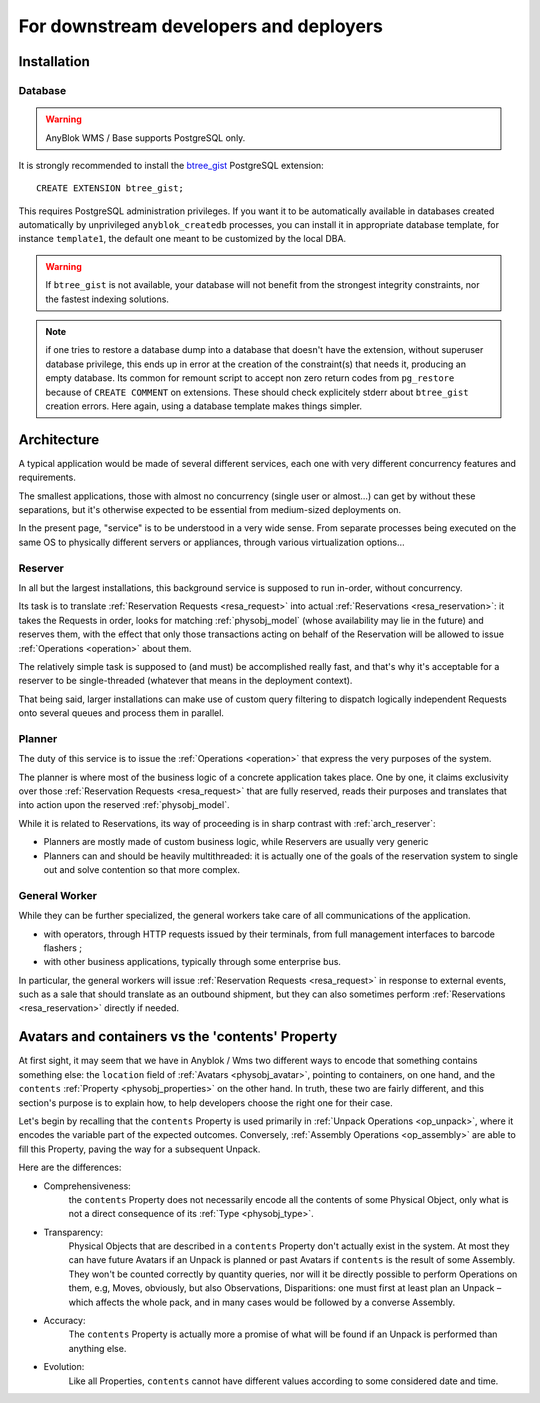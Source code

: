 For downstream developers and deployers
=======================================

.. _install:

Installation
~~~~~~~~~~~~

Database
--------

.. warning:: AnyBlok WMS / Base supports PostgreSQL only.

It is strongly recommended to install the `btree_gist
<https://www.postgresql.org/docs/11/btree-gist.html>`_ PostgreSQL
extension::

  CREATE EXTENSION btree_gist;

This requires PostgreSQL administration privileges. If you want it to
be automatically available in databases created automatically by
unprivileged ``anyblok_createdb`` processes, you can install it in appropriate
database template, for instance ``template1``, the default one meant
to be customized by the local DBA.

.. warning:: If ``btree_gist`` is not available, your database will not benefit
             from the strongest integrity constraints, nor the fastest
             indexing solutions.

.. note:: if one tries to restore a database dump into a database that
          doesn't have the extension, without superuser database
          privilege, this ends up in error at the
          creation of the constraint(s) that needs it, producing an empty
          database. Its common for remount script to
          accept non zero return codes from ``pg_restore`` because of
          ``CREATE COMMENT`` on extensions. These should check
          explicitely stderr about ``btree_gist`` creation errors.
          Here again, using a database template makes things simpler.

.. _arch:

Architecture
~~~~~~~~~~~~

A typical application would be made of several different services,
each one with very different concurrency features and requirements.

The smallest applications, those with almost no concurrency (single
user or almost…) can get by without these separations, but it's
otherwise expected to be essential from medium-sized deployments on.

In the present page, "service" is to be understood in a very wide
sense. From separate processes being executed on the same OS to
physically different servers or appliances, through various
virtualization options…

.. _arch_reserver:

Reserver
--------

In all but the largest installations, this background service is
supposed to run in-order, without concurrency.

Its task is to translate :ref:`Reservation Requests <resa_request>` into actual
:ref:`Reservations <resa_reservation>`: it takes the Requests in
order, looks for matching :ref:`physobj_model` (whose availability may
lie in the future) and reserves them, with the effect that only those
transactions acting on behalf of the Reservation will be allowed to
issue :ref:`Operations <operation>` about them.

The relatively simple task is supposed to (and must) be accomplished
really fast, and that's why it's acceptable for a reserver to be
single-threaded (whatever that means in the deployment context).

That being said, larger installations can make use of custom query
filtering to dispatch logically independent Requests onto several queues
and process them in parallel.

.. _arch_planner:

Planner
-------
The duty of this service is to issue the :ref:`Operations
<operation>` that express the very purposes of the system.

The planner is where most of the business logic of a concrete
application takes place. One by one, it claims exclusivity over
those :ref:`Reservation Requests <resa_request>` that are fully
reserved, reads their purposes and translates that into action upon
the reserved :ref:`physobj_model`.

While it is related to Reservations, its way of proceeding is in sharp
contrast with :ref:`arch_reserver`:

* Planners are mostly made of custom business logic, while Reservers
  are usually very generic
* Planners can and should be heavily multithreaded: it is actually
  one of the goals of the reservation system to single out and solve
  contention so that more complex.

.. _arch_general_worker:

General Worker
--------------
While they can be further specialized, the general workers take care
of all communications of the application.

* with operators, through HTTP requests issued by their terminals,
  from full management interfaces to barcode flashers ;
* with other business applications, typically through some enterprise
  bus.

In particular, the general workers will issue
:ref:`Reservation Requests <resa_request>` in response to external
events, such as a sale that should translate as an outbound shipment,
but they can also sometimes perform :ref:`Reservations
<resa_reservation>` directly if needed.

.. _avatars_containers_contents:

Avatars and containers vs the 'contents' Property
~~~~~~~~~~~~~~~~~~~~~~~~~~~~~~~~~~~~~~~~~~~~~~~~~

At first sight, it may seem that we have in Anyblok / Wms two
different ways to encode that something contains something else: the
``location`` field of :ref:`Avatars <physobj_avatar>`, pointing to  containers,
on one hand, and the ``contents`` :ref:`Property <physobj_properties>`
on the other hand. In truth, these two are fairly different, and this
section's purpose is to explain how, to help developers choose the
right one for their case.

Let's begin by recalling that the ``contents`` Property is used
primarily in :ref:`Unpack Operations
<op_unpack>`, where it encodes the variable part of the expected
outcomes. Conversely, :ref:`Assembly Operations <op_assembly>` are able to
fill this Property, paving the way for a subsequent Unpack.

Here are the differences:

- Comprehensiveness:
   the ``contents`` Property does not necessarily encode all the
   contents of some Physical Object, only what is not a direct
   consequence of its :ref:`Type <physobj_type>`.
- Transparency:
   Physical Objects that are described in a ``contents`` Property
   don't actually exist in the system. At most they can have future
   Avatars if an Unpack is planned or past Avatars if ``contents`` is the
   result of some Assembly.
   They won't be counted correctly by quantity queries, nor
   will it be directly possible to perform Operations on them, e.g,
   Moves, obviously, but also Observations, Disparitions:
   one must first at least plan an Unpack – which affects the whole
   pack, and in many cases would be followed by a converse Assembly.
- Accuracy:
   The ``contents`` Property is actually more a promise of what will be
   found if an Unpack is performed than anything else.
- Evolution:
   Like all Properties, ``contents`` cannot have different values
   according to some considered date and time.




